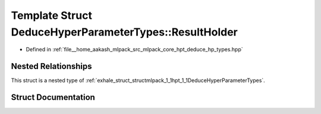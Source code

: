 .. _exhale_struct_structmlpack_1_1hpt_1_1DeduceHyperParameterTypes_1_1ResultHolder:

Template Struct DeduceHyperParameterTypes::ResultHolder
=======================================================

- Defined in :ref:`file__home_aakash_mlpack_src_mlpack_core_hpt_deduce_hp_types.hpp`


Nested Relationships
--------------------

This struct is a nested type of :ref:`exhale_struct_structmlpack_1_1hpt_1_1DeduceHyperParameterTypes`.


Struct Documentation
--------------------


.. doxygenstruct:: mlpack::hpt::DeduceHyperParameterTypes::ResultHolder
   :members:
   :protected-members:
   :undoc-members: